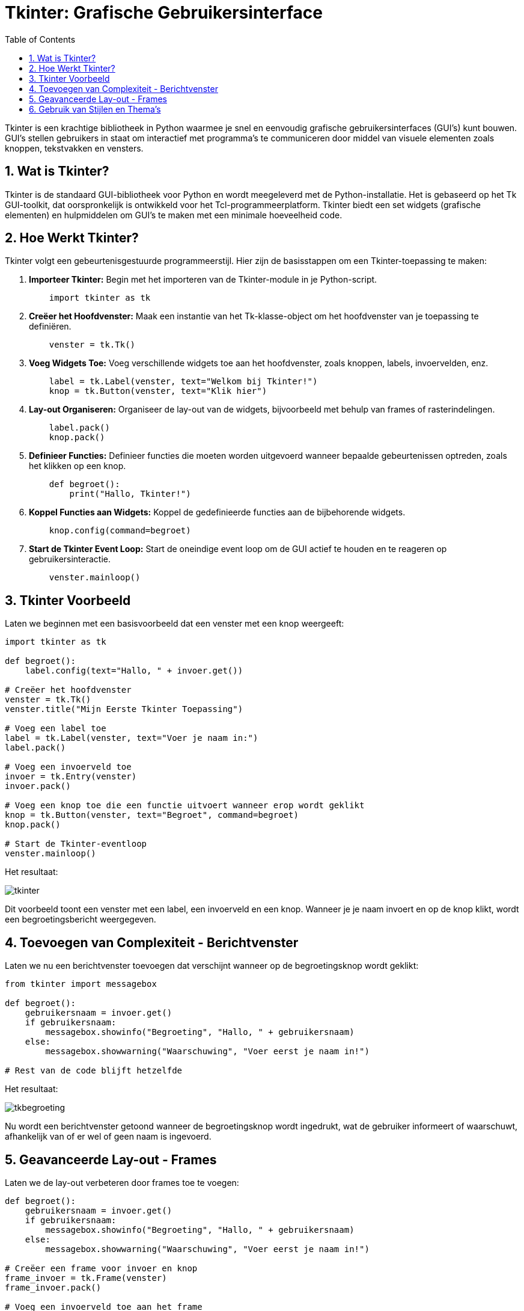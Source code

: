 :lib: pass:quotes[_library_]
:libs: pass:quotes[_libraries_]
:fs: functies
:f: functie
:m: method
:icons: font
:source-highlighter: rouge
:rouge-style: thankful_eyes
:toc: left
:toclevels: 5
:sectnums:

= Tkinter: Grafische Gebruikersinterface

Tkinter is een krachtige bibliotheek in Python waarmee je snel en eenvoudig grafische gebruikersinterfaces (GUI's) kunt bouwen. GUI's stellen gebruikers in staat om interactief met programma's te communiceren door middel van visuele elementen zoals knoppen, tekstvakken en vensters.

== Wat is Tkinter?

Tkinter is de standaard GUI-bibliotheek voor Python en wordt meegeleverd met de Python-installatie. Het is gebaseerd op het Tk GUI-toolkit, dat oorspronkelijk is ontwikkeld voor het Tcl-programmeerplatform. Tkinter biedt een set widgets (grafische elementen) en hulpmiddelen om GUI's te maken met een minimale hoeveelheid code.

== Hoe Werkt Tkinter?

Tkinter volgt een gebeurtenisgestuurde programmeerstijl. Hier zijn de basisstappen om een Tkinter-toepassing te maken:

. **Importeer Tkinter:** Begin met het importeren van de Tkinter-module in je Python-script.
+
[source, python]
----
    import tkinter as tk
----

. **Creëer het Hoofdvenster:** Maak een instantie van het Tk-klasse-object om het hoofdvenster van je toepassing te definiëren.
+
[source, python]
----
    venster = tk.Tk()
----

. **Voeg Widgets Toe:** Voeg verschillende widgets toe aan het hoofdvenster, zoals knoppen, labels, invoervelden, enz.
+
[source, python]
----
    label = tk.Label(venster, text="Welkom bij Tkinter!")
    knop = tk.Button(venster, text="Klik hier")
----

. **Lay-out Organiseren:** Organiseer de lay-out van de widgets, bijvoorbeeld met behulp van frames of rasterindelingen.
+
[source, python]
----
    label.pack()
    knop.pack()
----

. **Definieer Functies:** Definieer functies die moeten worden uitgevoerd wanneer bepaalde gebeurtenissen optreden, zoals het klikken op een knop.
+
[source, python]
----
    def begroet():
        print("Hallo, Tkinter!")
----

. **Koppel Functies aan Widgets:** Koppel de gedefinieerde functies aan de bijbehorende widgets.
+
[source, python]
----
    knop.config(command=begroet)
----

. **Start de Tkinter Event Loop:** Start de oneindige event loop om de GUI actief te houden en te reageren op gebruikersinteractie.
+
[source, python]
----
    venster.mainloop()
----

== Tkinter Voorbeeld

Laten we beginnen met een basisvoorbeeld dat een venster met een knop weergeeft:

[source, python]
----
import tkinter as tk

def begroet():
    label.config(text="Hallo, " + invoer.get())

# Creëer het hoofdvenster
venster = tk.Tk()
venster.title("Mijn Eerste Tkinter Toepassing")

# Voeg een label toe
label = tk.Label(venster, text="Voer je naam in:")
label.pack()

# Voeg een invoerveld toe
invoer = tk.Entry(venster)
invoer.pack()

# Voeg een knop toe die een functie uitvoert wanneer erop wordt geklikt
knop = tk.Button(venster, text="Begroet", command=begroet)
knop.pack()

# Start de Tkinter-eventloop
venster.mainloop()
----

Het resultaat:

image::images/tkinter.PNG[]

Dit voorbeeld toont een venster met een label, een invoerveld en een knop. Wanneer je je naam invoert en op de knop klikt, wordt een begroetingsbericht weergegeven.

== Toevoegen van Complexiteit - Berichtvenster

Laten we nu een berichtvenster toevoegen dat verschijnt wanneer op de begroetingsknop wordt geklikt:

[source, python]
----
from tkinter import messagebox

def begroet():
    gebruikersnaam = invoer.get()
    if gebruikersnaam:
        messagebox.showinfo("Begroeting", "Hallo, " + gebruikersnaam)
    else:
        messagebox.showwarning("Waarschuwing", "Voer eerst je naam in!")

# Rest van de code blijft hetzelfde
----

Het resultaat:

image::images/tkbegroeting.PNG[]

Nu wordt een berichtvenster getoond wanneer de begroetingsknop wordt ingedrukt, wat de gebruiker informeert of waarschuwt, afhankelijk van of er wel of geen naam is ingevoerd.

== Geavanceerde Lay-out - Frames

Laten we de lay-out verbeteren door frames toe te voegen:

[source, python]
----
def begroet():
    gebruikersnaam = invoer.get()
    if gebruikersnaam:
        messagebox.showinfo("Begroeting", "Hallo, " + gebruikersnaam)
    else:
        messagebox.showwarning("Waarschuwing", "Voer eerst je naam in!")

# Creëer een frame voor invoer en knop
frame_invoer = tk.Frame(venster)
frame_invoer.pack()

# Voeg een invoerveld toe aan het frame
invoer = tk.Entry(frame_invoer)
invoer.pack(side="left")

# Voeg een knop toe aan het frame
knop = tk.Button(frame_invoer, text="Begroet", command=begroet)
knop.pack(side="left")

# Rest van de code blijft hetzelfde
----

Het resultaat:

image::images/tkframes.PNG[]

Hier voegen we een frame toe voor het invoerveld en de begroetingsknop om de lay-out te organiseren en te verbeteren.

== Gebruik van Stijlen en Thema's

Laten we de visuele stijl van onze GUI verbeteren door het gebruik van stijlen en thema's:

[source, python]
----
from tkinter import ttk

# Creëer een stijl en gebruik het thema 'clam'
stijl = ttk.Style()
stijl.theme_use("clam")

# Pas de stijl toe op de knop
knop = ttk.Button(frame_invoer, text="Begroet", command=begroet)
knop.pack(side="left")

# Rest van de code blijft hetzelfde
----

Het resultaat:

image::images/tkstiijl.PNG[]

Hier passen we een stijl toe op de begroetingsknop met behulp van het `ttk` (themed tkinter) subpakket om een moderner uiterlijk te krijgen.

Meer informatie in de tkinter tutorial: https://www.pythontutorial.net/tkinter/tkinter-hello-world/

